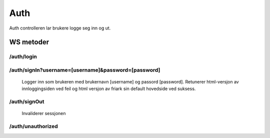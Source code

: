 Auth
====

Auth controlleren lar brukere logge seg inn og ut.

WS metoder
^^^^^^^^^^

/auth/login
~~~~~~~~~~~

/auth/signIn?username=[username]&password=[password]
~~~~~~~~~~~~~~~~~~~~~~~~~~~~~~~~~~~~~~~~~~~~~~~~~~~~

  Logger inn som brukeren med brukernavn [username] og passord [password]. Retunerer html-versjon av innloggingsiden ved feil og
  html versjon av friark sin default hovedside ved suksess.

/auth/signOut
~~~~~~~~~~~~~

  Invaliderer sessjonen

/auth/unauthorized
~~~~~~~~~~~~~~~~~~

